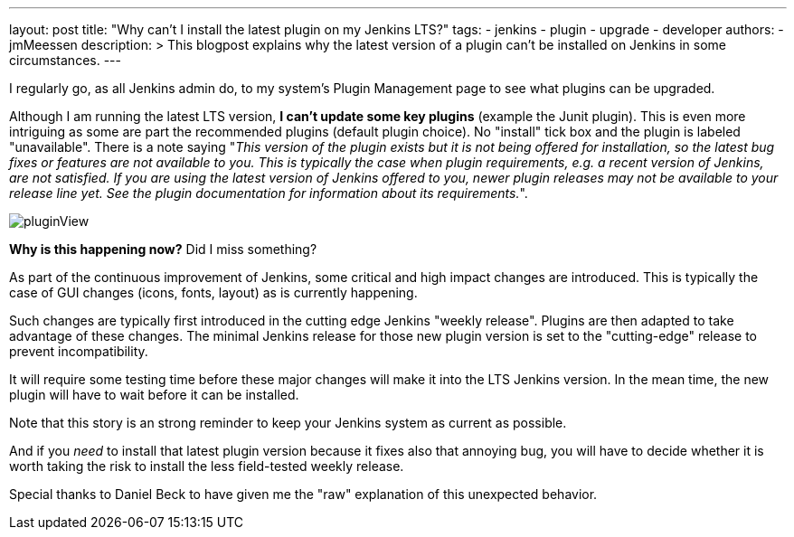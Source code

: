 ---
layout: post
title: "Why can't I install the latest plugin on my Jenkins LTS?"
tags:
- jenkins
- plugin
- upgrade
- developer
authors:
- jmMeessen
description: >
  This blogpost explains why the latest version of a plugin can't be installed on Jenkins in some circumstances.
---

I regularly go, as all Jenkins admin do, to my system's Plugin Management page to see what plugins can be upgraded.

Although I am running the latest LTS version, **I can't update some key plugins** (example the Junit plugin).
This is even more intriguing as some are part the recommended plugins (default plugin choice).
No "install" tick box and the plugin is labeled "unavailable".
There is a note saying "_This version of the plugin exists but it is not being offered for installation, so the latest bug fixes or features are not available to you. This is typically the case when plugin requirements, e.g. a recent version of Jenkins, are not satisfied. If you are using the latest version of Jenkins offered to you, newer plugin releases may not be available to your release line yet. See the plugin documentation for information about its requirements._".

image:/images/post-images/2022-02-10-last-plugin-version-not-installable/plugin-not-installable.png[pluginView]

**Why is this happening now?**
Did I miss something?

As part of the continuous improvement of Jenkins, some critical and high impact changes are introduced.
This is typically the case of GUI changes (icons, fonts, layout) as is currently happening.

Such changes are typically first introduced in the cutting edge Jenkins "weekly release".
Plugins are then adapted to take advantage of these changes.
The minimal Jenkins release for those new plugin version is set to the "cutting-edge" release to prevent incompatibility.

It will require some testing time before these major changes will make it into the LTS Jenkins version.
In the mean time, the new plugin will have to wait before it can be installed.

Note that this story is an strong reminder to keep your Jenkins system as current as possible.

And if you _need_ to install that latest plugin version because it fixes also that annoying bug, you will have to decide whether it is worth taking the risk to install the less field-tested weekly release.

Special thanks to Daniel Beck to have given me the "raw" explanation of this unexpected behavior.
